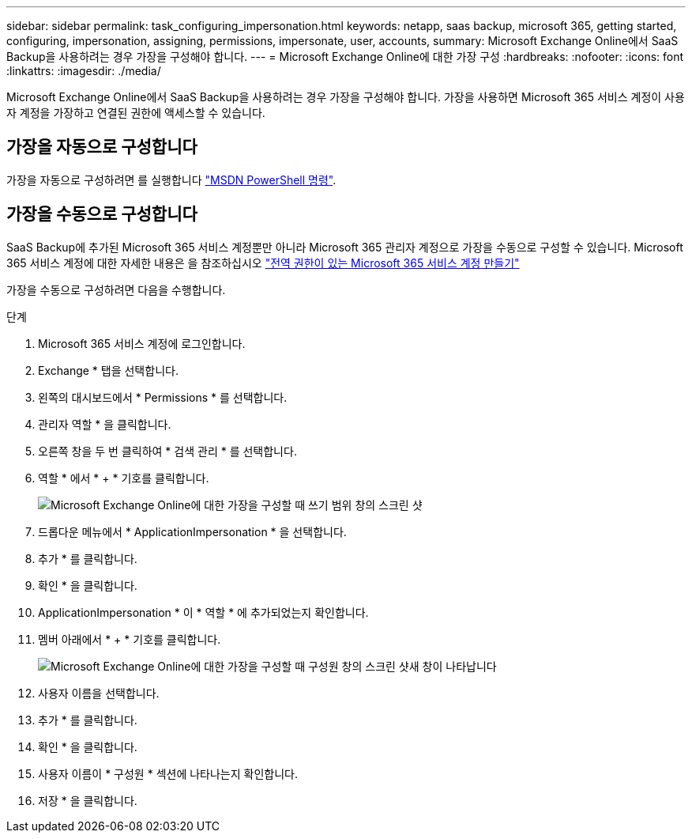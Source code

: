 ---
sidebar: sidebar 
permalink: task_configuring_impersonation.html 
keywords: netapp, saas backup, microsoft 365, getting started, configuring, impersonation, assigning, permissions, impersonate, user, accounts, 
summary: Microsoft Exchange Online에서 SaaS Backup을 사용하려는 경우 가장을 구성해야 합니다. 
---
= Microsoft Exchange Online에 대한 가장 구성
:hardbreaks:
:nofooter: 
:icons: font
:linkattrs: 
:imagesdir: ./media/


[role="lead"]
Microsoft Exchange Online에서 SaaS Backup을 사용하려는 경우 가장을 구성해야 합니다. 가장을 사용하면 Microsoft 365 서비스 계정이 사용자 계정을 가장하고 연결된 권한에 액세스할 수 있습니다.



== 가장을 자동으로 구성합니다

가장을 자동으로 구성하려면 를 실행합니다 https://msdn.microsoft.com/en-us/library/office/dn722376(v=exchg.150).aspx["MSDN PowerShell 명령"].



== 가장을 수동으로 구성합니다

SaaS Backup에 추가된 Microsoft 365 서비스 계정뿐만 아니라 Microsoft 365 관리자 계정으로 가장을 수동으로 구성할 수 있습니다. Microsoft 365 서비스 계정에 대한 자세한 내용은 을 참조하십시오 link:task_creating_msservice_account_with_global_permissions.html["전역 권한이 있는 Microsoft 365 서비스 계정 만들기"]

가장을 수동으로 구성하려면 다음을 수행합니다.

.단계
. Microsoft 365 서비스 계정에 로그인합니다.
. Exchange * 탭을 선택합니다.
. 왼쪽의 대시보드에서 * Permissions * 를 선택합니다.
. 관리자 역할 * 을 클릭합니다.
. 오른쪽 창을 두 번 클릭하여 * 검색 관리 * 를 선택합니다.
. 역할 * 에서 * + * 기호를 클릭합니다.
+
image:365_discovery_management_impersonation_setup_roles.jpg["Microsoft Exchange Online에 대한 가장을 구성할 때 쓰기 범위 창의 스크린 샷"]

. 드롭다운 메뉴에서 * ApplicationImpersonation * 을 선택합니다.
. 추가 * 를 클릭합니다.
. 확인 * 을 클릭합니다.
. ApplicationImpersonation * 이 * 역할 * 에 추가되었는지 확인합니다.
. 멤버 아래에서 * + * 기호를 클릭합니다.
+
image:365_discovery_management_impersonation_setup_members.jpg["Microsoft Exchange Online에 대한 가장을 구성할 때 구성원 창의 스크린 샷"]새 창이 나타납니다

. 사용자 이름을 선택합니다.
. 추가 * 를 클릭합니다.
. 확인 * 을 클릭합니다.
. 사용자 이름이 * 구성원 * 섹션에 나타나는지 확인합니다.
. 저장 * 을 클릭합니다.

